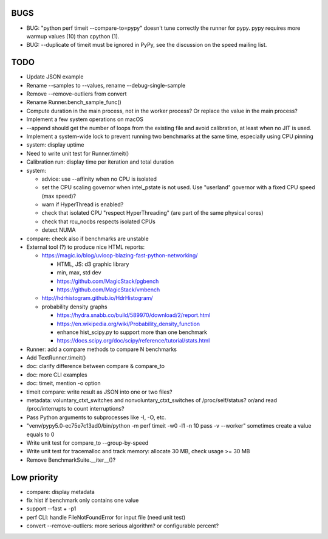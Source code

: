 BUGS
====

* BUG: "python perf timeit --compare-to=pypy" doesn't tune correctly the runner
  for pypy. pypy requires more warmup values (10) than cpython (1).
* BUG: --duplicate of timeit must be ignored in PyPy, see the discussion
  on the speed mailing list.


TODO
====

* Update JSON example
* Rename --samples to --values, rename --debug-single-sample
* Remove --remove-outliers from convert
* Rename Runner.bench_sample_func()
* Compute duration in the main process, not in the worker process? Or replace
  the value in the main process?
* Implement a few system operations on macOS
* --append should get the number of loops from the existing file and avoid
  calibration, at least when no JIT is used.
* Implement a system-wide lock to prevent running two benchmarks at the same
  time, especially using CPU pinning
* system: display uptime
* Need to write unit test for Runner.timeit()
* Calibration run: display time per iteration and total duration
* system:

  * advice: use --affinity when no CPU is isolated
  * set the CPU scaling governor when intel_pstate is not used.
    Use "userland" governor with a fixed CPU speed (max speed)?
  * warn if HyperThread is enabled?
  * check that isolated CPU "respect HyperThreading" (are part of the
    same physical cores)
  * check that rcu_nocbs respects isolated CPUs
  * detect NUMA

* compare: check also if benchmarks are unstable
* External tool (?) to produce nice HTML reports:

  * https://magic.io/blog/uvloop-blazing-fast-python-networking/

    - HTML, JS: d3 graphic library
    - min, max, std dev
    - https://github.com/MagicStack/pgbench
    - https://github.com/MagicStack/vmbench

  * http://hdrhistogram.github.io/HdrHistogram/
  * probability density graphs

    - https://hydra.snabb.co/build/589970/download/2/report.html
    - https://en.wikipedia.org/wiki/Probability_density_function
    - enhance hist_scipy.py to support more than one benchmark
    - https://docs.scipy.org/doc/scipy/reference/tutorial/stats.html

* Runner: add a compare methods to compare N benchmarks
* Add TextRunner.timeit()
* doc: clarify difference between compare & compare_to
* doc: more CLI examples
* doc: timeit, mention -o option
* timeit compare: write result as JSON into one or two files?
* metadata: voluntary_ctxt_switches and nonvoluntary_ctxt_switches of
  /proc/self/status? or/and read /proc/interrupts to count interruptions?
* Pass Python arguments to subprocesses like -I, -O, etc.
* "venv/pypy5.0-ec75e7c13ad0/bin/python -m perf timeit -w0 -l1 -n 10 pass -v --worker"
  sometimes create a value equals to 0
* Write unit test for compare_to --group-by-speed
* Write unit test for tracemalloc and track memory: allocate 30 MB,
  check usage >= 30 MB
* Remove BenchmarkSuite.__iter__()?


Low priority
============

* compare: display metadata
* fix hist if benchmark only contains one value
* support --fast + -p1
* perf CLI: handle FileNotFoundError for input file (need unit test)
* convert --remove-outliers: more serious algorithm? or configurable percent?
